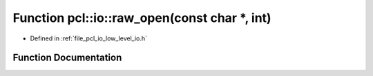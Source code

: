 .. _exhale_function_low__level__io_8h_1a53f82eb63e14c13665edb7c5dfbc2fda:

Function pcl::io::raw_open(const char \*, int)
==============================================

- Defined in :ref:`file_pcl_io_low_level_io.h`


Function Documentation
----------------------


.. doxygenfunction:: pcl::io::raw_open(const char *, int)
